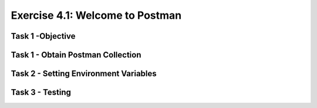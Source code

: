 Exercise 4.1: Welcome to Postman
----------------------------------------

Task 1 -Objective
~~~~~~~~~~~~~~~~~~~~~~~~~~~~~~~~~~~~~~~~~~~~~~~~~~~~~

Task 1 - Obtain Postman Collection
~~~~~~~~~~~~~~~~~~~~~~~~~~~~~~~~~~~~~~~~~~~~~~~~~~~~~

Task 2 - Setting Environment Variables
~~~~~~~~~~~~~~~~~~~~~~~~~~~~~~~~~~~~~~~~~~~~~~~~~~~~~

Task 3 - Testing
~~~~~~~~~~~~~~~~~~~~~~~~~~~~~~~~~~~~~~~~~~~~~~~~~~~~~
